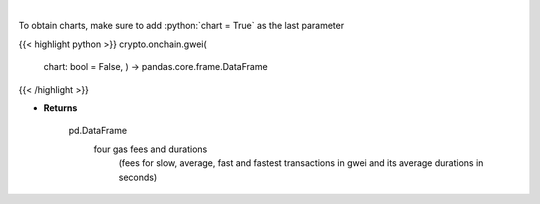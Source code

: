 .. role:: python(code)
    :language: python
    :class: highlight

|

.. raw:: html

    <h3>
    > Returns the most recent Ethereum gas fees in gwei
    [Source: https://ethgasstation.info]
    </h3>

To obtain charts, make sure to add :python:`chart = True` as the last parameter

{{< highlight python >}}
crypto.onchain.gwei(
    chart: bool = False,
    ) -> pandas.core.frame.DataFrame
{{< /highlight >}}

* **Returns**

    pd.DataFrame
        four gas fees and durations
            (fees for slow, average, fast and
            fastest transactions in gwei and
            its average durations in seconds)
    